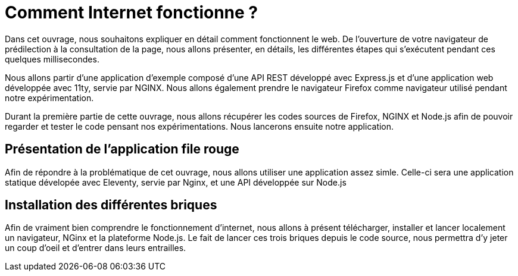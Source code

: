 # Comment Internet fonctionne ?

Dans cet ouvrage, nous souhaitons expliquer en détail comment fonctionnent le web.
De l'ouverture de votre navigateur de prédilection à la consultation de la page, nous allons présenter, en détails, les différentes étapes qui s'exécutent pendant ces quelques millisecondes.

Nous allons partir d'une application d'exemple composé d'une API REST développé avec Express.js et d'une application web développée avec 11ty, servie par NGINX.
Nous allons également prendre le navigateur Firefox comme navigateur utilisé pendant notre expérimentation.

Durant la première partie de cette ouvrage, nous allons récupérer les codes sources de Firefox, NGINX et Node.js afin de pouvoir regarder et tester le code pensant nos expérimentations.
Nous lancerons ensuite notre application.

## Présentation de l'application file rouge

Afin de répondre à la problématique de cet ouvrage, nous allons utiliser une application assez simle. Celle-ci
sera une application statique dévelopée avec Eleventy, servie par Nginx, et une API développée sur Node.js

## Installation des différentes briques

Afin de vraiment bien comprendre le fonctionnement d'internet, nous allons à présent télécharger, installer et
lancer localement un navigateur, NGinx et la plateforme Node.js. Le fait de lancer ces trois briques depuis
le code source, nous permettra d'y jeter un coup d'oeil et d'entrer dans leurs entrailles.
